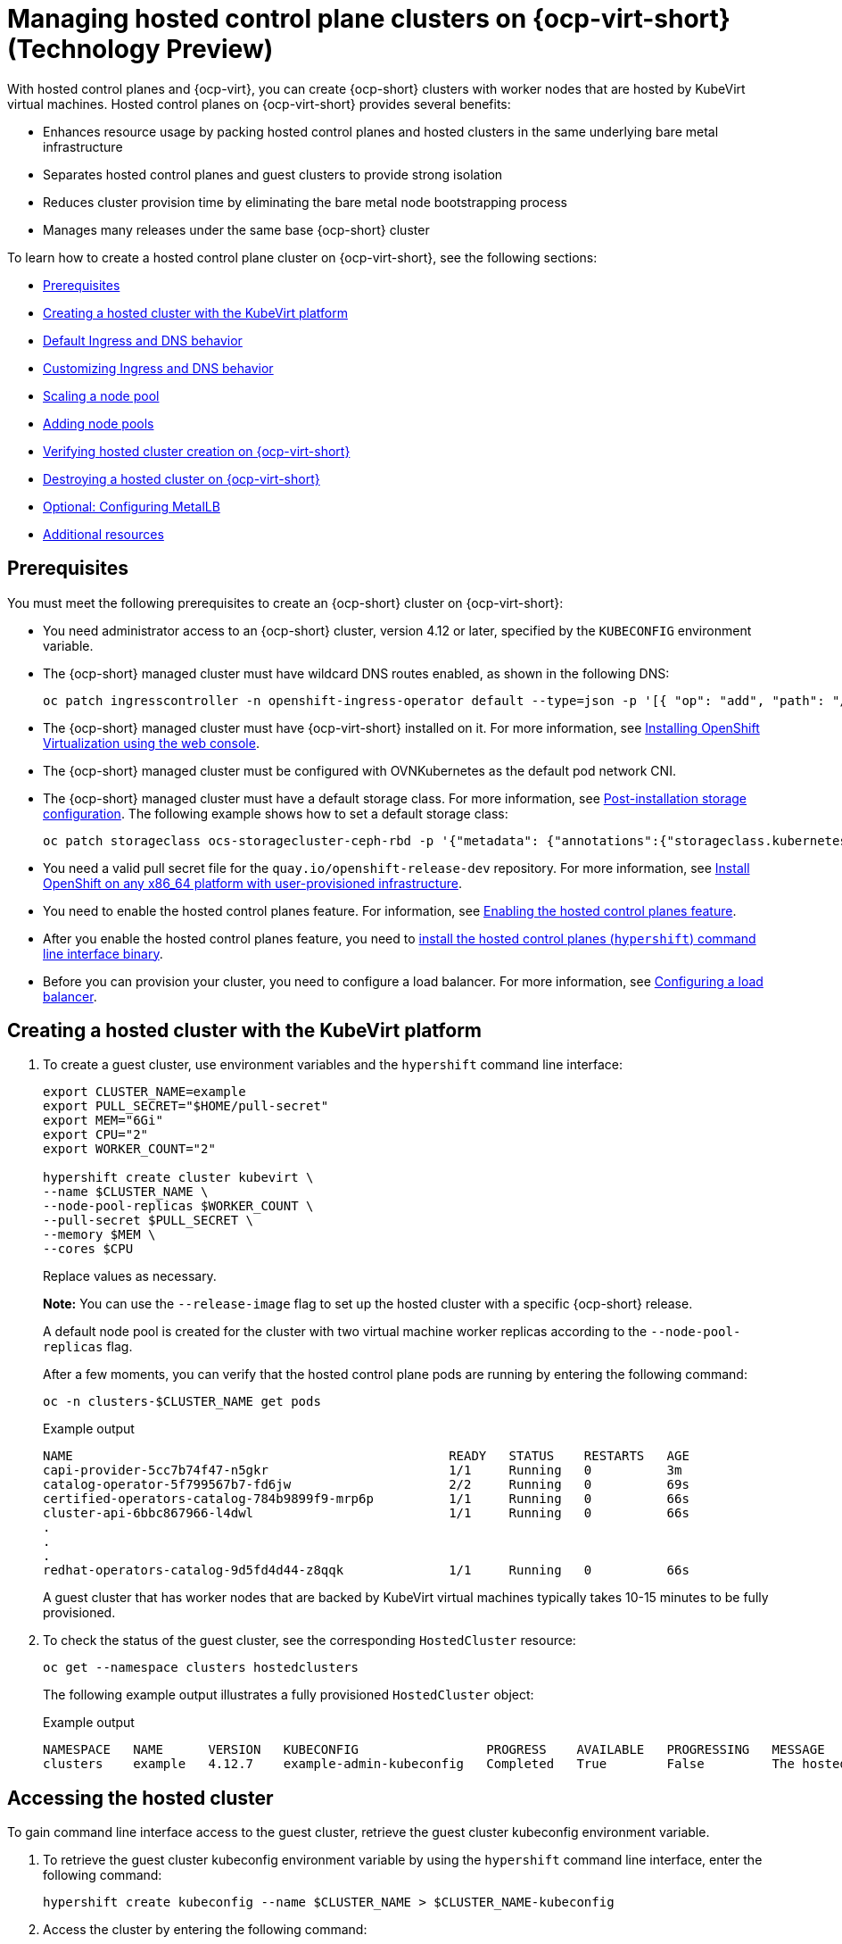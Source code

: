 [#hosted-control-planes-manage-kubevirt]
= Managing hosted control plane clusters on {ocp-virt-short} (Technology Preview)

With hosted control planes and {ocp-virt}, you can create {ocp-short} clusters with worker nodes that are hosted by KubeVirt virtual machines. Hosted control planes on {ocp-virt-short} provides several benefits: 

* Enhances resource usage by packing hosted control planes and hosted clusters in the same underlying bare metal infrastructure
* Separates hosted control planes and guest clusters to provide strong isolation
* Reduces cluster provision time by eliminating the bare metal node bootstrapping process
* Manages many releases under the same base {ocp-short} cluster

To learn how to create a hosted control plane cluster on {ocp-virt-short}, see the following sections:

* <<create-hosted-clusters-prereqs-kubevirt,Prerequisites>>
* <<creating-a-hosted-cluster-kubevirt,Creating a hosted cluster with the KubeVirt platform>>
* <<create-hosted-clusters-kubevirt-default-ingress-dns,Default Ingress and DNS behavior>>
* <<create-hosted-clusters-kubevirt-customized-ingress-dns,Customizing Ingress and DNS behavior>>
* <<create-hosted-clusters-kubevirt-scaling-node-pool,Scaling a node pool>>
* <<create-hosted-clusters-kubevirt-adding-node-pool,Adding node pools>>
* <<verifying-cluster-creation-kubevirt,Verifying hosted cluster creation on {ocp-virt-short}>>
* <<hypershift-cluster-destroy-kubevirt,Destroying a hosted cluster on {ocp-virt-short}>>
* <<hosting-service-cluster-configure-metallb-config,Optional: Configuring MetalLB>>
* <<managing-hosted-kubevirt-additional-resources,Additional resources>>

[#create-hosted-clusters-prereqs-kubevirt]
== Prerequisites

You must meet the following prerequisites to create an {ocp-short} cluster on {ocp-virt-short}:

- You need administrator access to an {ocp-short} cluster, version 4.12 or later, specified by the `KUBECONFIG` environment variable.
- The {ocp-short} managed cluster must have wildcard DNS routes enabled, as shown in the following DNS:
+
----
oc patch ingresscontroller -n openshift-ingress-operator default --type=json -p '[{ "op": "add", "path": "/spec/routeAdmission", "value": {wildcardPolicy: "WildcardsAllowed"}}]'
----
- The {ocp-short} managed cluster must have {ocp-virt-short} installed on it. For more information, see link:https://docs.openshift.com/container-platform/4.12/virt/install/installing-virt-web.html[Installing OpenShift Virtualization using the web console].
- The {ocp-short} managed cluster must be configured with OVNKubernetes as the default pod network CNI.
- The {ocp-short} managed cluster must have a default storage class. For more information, see link:https://docs.openshift.com/container-platform/4.12/post_installation_configuration/storage-configuration.html[Post-installation storage configuration]. The following example shows how to set a default storage class:
+
----
oc patch storageclass ocs-storagecluster-ceph-rbd -p '{"metadata": {"annotations":{"storageclass.kubernetes.io/is-default-class":"true"}}}'
----
- You need a valid pull secret file for the `quay.io/openshift-release-dev` repository. For more information, see link:https://console.redhat.com/openshift/install/platform-agnostic/user-provisioned[Install OpenShift on any x86_64 platform with user-provisioned infrastructure].
- You need to enable the hosted control planes feature. For information, see xref:../..//clusters/hosted_control_planes/configure_hosted_aws.adoc#enabling-the-hosted-control-planes-feature[Enabling the hosted control planes feature].
- After you enable the hosted control planes feature, you need to xref:../../clusters/hosted_control_planes/configure_hosted_aws.adoc#installing-the-hosted-control-planes-cli[install the hosted control planes (`hypershift`) command line interface binary].
- Before you can provision your cluster, you need to configure a load balancer. For more information, see <<hosting-service-cluster-configure-metallb-config,Configuring a load balancer>>.

[#creating-a-hosted-cluster-kubevirt]
== Creating a hosted cluster with the KubeVirt platform

. To create a guest cluster, use environment variables and the `hypershift` command line interface:
+
----
export CLUSTER_NAME=example
export PULL_SECRET="$HOME/pull-secret"
export MEM="6Gi"
export CPU="2"
export WORKER_COUNT="2"

hypershift create cluster kubevirt \
--name $CLUSTER_NAME \
--node-pool-replicas $WORKER_COUNT \
--pull-secret $PULL_SECRET \
--memory $MEM \
--cores $CPU
----
+
Replace values as necessary.
+
*Note:* You can use the `--release-image` flag to set up the hosted cluster with a specific {ocp-short} release.
+
A default node pool is created for the cluster with two virtual machine worker replicas according to the `--node-pool-replicas` flag.
+
After a few moments, you can verify that the hosted control plane pods are running by entering the following command:
+
----
oc -n clusters-$CLUSTER_NAME get pods
----
+
.Example output
----
NAME                                                  READY   STATUS    RESTARTS   AGE
capi-provider-5cc7b74f47-n5gkr                        1/1     Running   0          3m
catalog-operator-5f799567b7-fd6jw                     2/2     Running   0          69s
certified-operators-catalog-784b9899f9-mrp6p          1/1     Running   0          66s
cluster-api-6bbc867966-l4dwl                          1/1     Running   0          66s
.
.
.
redhat-operators-catalog-9d5fd4d44-z8qqk              1/1     Running   0          66s
----
+
A guest cluster that has worker nodes that are backed by KubeVirt virtual machines typically takes 10-15 minutes to be fully provisioned.


. To check the status of the guest cluster, see the corresponding `HostedCluster` resource:

+
----
oc get --namespace clusters hostedclusters
----
+ 
The following example output illustrates a fully provisioned `HostedCluster` object:

+
.Example output
----
NAMESPACE   NAME      VERSION   KUBECONFIG                 PROGRESS    AVAILABLE   PROGRESSING   MESSAGE
clusters    example   4.12.7    example-admin-kubeconfig   Completed   True        False         The hosted control plane is available
----

[#access-hosted-cluster-kubevirt]
== Accessing the hosted cluster

To gain command line interface access to the guest cluster, retrieve the guest cluster kubeconfig environment variable. 

. To retrieve the guest cluster kubeconfig environment variable by using the `hypershift` command line interface, enter the following command:

+
----
hypershift create kubeconfig --name $CLUSTER_NAME > $CLUSTER_NAME-kubeconfig
----

. Access the cluster by entering the following command:

+
----
oc --kubeconfig $CLUSTER_NAME-kubeconfig get nodes
----
+
.Example output
----
NAME                  STATUS   ROLES    AGE   VERSION
example-n6prw         Ready    worker   32m   v1.25.4+18eadca
example-nc6g4         Ready    worker   32m   v1.25.4+18eadca
----

. Check the cluster version by entering the following command:

+
----
oc --kubeconfig $CLUSTER_NAME-kubeconfig get clusterversion
----
+
.Example output
----
NAME      VERSION       AVAILABLE   PROGRESSING   SINCE   STATUS
version   4.12.7        True        False         5m39s   Cluster version is 4.12.7
----

[#create-hosted-clusters-kubevirt-default-ingress-dns]
== Default Ingress and DNS behavior

Every {ocp-short} cluster includes a default application Ingress controller, which must have an wildcard DNS record associated with it. By default, guest clusters that are created by using the HyperShift KubeVirt provider automatically become a subdomain of the underlying {ocp-short} cluster that the KubeVirt virtual machines run on.

For example, imagine that your {ocp-short} cluster has a default Ingress DNS entry of `*.apps.mgmt-cluster.example.com`. The default Ingress of a KubeVirt guest cluster that is named `guest` and that runs on that underlying {ocp-short} cluster is `*.apps.guest.apps.mgmt-cluster.example.com`.

*Note:* For the default Ingress DNS to work properly, the underlying cluster that hosts the KubeVirt virtual machines must allow wildcard DNS routes. You can configure this behavior by entering the following command: `oc patch ingresscontroller -n openshift-ingress-operator default --type=json -p '[{ "op": "add", "path": "/spec/routeAdmission", "value": {wildcardPolicy: "WildcardsAllowed"}}]'`

[#create-hosted-clusters-kubevirt-customized-ingress-dns]
== Customizing Ingress and DNS behavior

If you do not want to use the default Ingress and DNS behavior, you can configure a KubeVirt guest cluster with a unique base domain at creation time. This option requires manual configuration steps during creation. It involves three main steps: cluster creation, load balancer creation, and wildcard DNS configuration.

[#deploy-hosted-cluster-base-domain]
=== Deploying a hosted cluster that specifies the base domain

. To create a hosted cluster that specifies the base domain, enter the following commands:
+
----
export CLUSTER_NAME=example <1>
export PULL_SECRET="$HOME/pull-secret"
export MEM="6Gi"
export CPU="2"
export WORKER_COUNT="2"
export BASE_DOMAIN=hypershift.lab <2>

hypershift create cluster kubevirt \
--name $CLUSTER_NAME \
--node-pool-replicas $WORKER_COUNT \
--pull-secret $PULL_SECRET \
--memory $MEM \
--cores $CPU \
--base-domain $BASE_DOMAIN
----
<1> The name of the hosted cluster, which for example purposes, is `example`.
<2> The base domain, which for example purposes, is `hypershift.lab`.
+
The result is a hosted cluster that has an Ingress wildcard that is configured for the cluster name and the base domain, or as shown in this example, `.apps.example.hypershift.lab`. The hosted cluster does not finish the deployment, but remains in `Partial` status. Because you configured a base domain, you must ensure that the required DNS records and load balancer are in place.

. Enter the following command:
+
----
oc get --namespace clusters hostedclusters
----
+
.Example output
----
NAME            VERSION   KUBECONFIG                       PROGRESS   AVAILABLE   PROGRESSING   MESSAGE
example                   example-admin-kubeconfig         Partial    True        False         The hosted control plane is available
----

. Access the cluster by entering the following commands:
+
----
hypershift create kubeconfig --name $CLUSTER_NAME > $CLUSTER_NAME-kubeconfig
----
+
----
oc --kubeconfig $CLUSTER_NAME-kubeconfig get co
----
+
.Example output
----
NAME                                       VERSION   AVAILABLE   PROGRESSING   DEGRADED   SINCE   MESSAGE
console                                    4.12.7    False       False         False      30m     RouteHealthAvailable: failed to GET route (https://console-openshift-console.apps.example.hypershift.lab): Get "https://console-openshift-console.apps.example.hypershift.lab": dial tcp: lookup console-openshift-console.apps.example.hypershift.lab on 172.31.0.10:53: no such host
.
.
.
ingress                                    4.12.7    True        False         True       28m     The "default" ingress controller reports Degraded=True: DegradedConditions: One or more other status conditions indicate a degraded state: CanaryChecksSucceeding=False (CanaryChecksRepetitiveFailures: Canary route checks for the default ingress controller are failing)
----
+
The next steps fixes the errors in the output.
+
*Note:* If your cluster is on bare metal, you might need MetalLB so that you can set up load balancer services. For more information, see _Optional: Configuring MetalLB_.

[#set-up-load-balancer]
=== Setting up the load balancer 

Set up the load balancer that routes to the KubeVirt VMs and assign a wildcard DNS entry to the load balancer IP address. To do so, you need to create a load balancer service that routes Ingress traffic to the KubeVirt VMs. A `NodePort` service that exposes the hosted cluster Ingress already exists, so you can export the node ports and create the load balancer service that targets those ports.

. Export the node ports by entering the following commands:
+
----
export HTTP_NODEPORT=$(oc --kubeconfig $CLUSTER_NAME-kubeconfig get services -n openshift-ingress router-nodeport-default -o jsonpath='{.spec.ports[?(@.name=="http")].nodePort}')
export HTTPS_NODEPORT=$(oc --kubeconfig $CLUSTER_NAME-kubeconfig get services -n openshift-ingress router-nodeport-default -o jsonpath='{.spec.ports[?(@.name=="https")].nodePort}')
----

. Create the load balancer service by entering the following commands:
+
----
oc apply -f -
apiVersion: v1
kind: Service
metadata:
  labels:
    app: $CLUSTER_NAME
  name: $CLUSTER_NAME-apps
  namespace: clusters-$CLUSTER_NAME
spec:
  ports:
  - name: https-443
    port: 443
    protocol: TCP
    targetPort: ${HTTPS_NODEPORT}
  - name: http-80
    port: 80
    protocol: TCP
    targetPort: ${HTTP_NODEPORT}
  selector:
    kubevirt.io: virt-launcher
  type: LoadBalancer
----

[#set-up-wildcard-dns]
=== Setting up a wildcard DNS 

Set up up a wildcard DNS record or CNAME that references the external IP of the load balancer service.

. Export the external IP by entering the following command:
+
----
export EXTERNAL_IP=$(oc -n clusters-$CLUSTER_NAME get service $CLUSTER_NAME-apps -o jsonpath='{.status.loadBalancer.ingress[0].ip}')
----

. Configure a wildcard `*.apps.<hosted-cluster-name\>.<base-domain\>.` DNS entry that references the IP that is stored in the `$EXTERNAL_IP` path. The DNS entry must be able to route inside and outside of the cluster. If you use the example input from step 1, for the cluster that has an external IP value of `192.168.20.30`, the DNS resolutions look like this example:
+
----
dig +short test.apps.example.hypershift.lab

192.168.20.30
----

. Check the hosted cluster status and ensure that it has moved from `Partial` to `Completed` by entering the following command:
+
----
oc get --namespace clusters hostedclusters
----
+
.Example output
----
NAME            VERSION   KUBECONFIG                       PROGRESS    AVAILABLE   PROGRESSING   MESSAGE
example         4.12.7    example-admin-kubeconfig         Completed   True        False         The hosted control plane is available
----

[#create-hosted-clusters-kubevirt-scaling-node-pool]
== Scaling a node pool

. You can manually scale a NodePool by using the `oc scale` command:
+
----
NODEPOOL_NAME=${CLUSTER_NAME}-work
NODEPOOL_REPLICAS=5

oc scale nodepool/$NODEPOOL_NAME --namespace clusters --replicas=$NODEPOOL_REPLICAS
----

. After a few moments, enter the following command to see the status of the node pool:
+
----
oc --kubeconfig $CLUSTER_NAME-kubeconfig get nodes
----
+
.Example output
----
NAME                  STATUS   ROLES    AGE     VERSION
example-9jvnf         Ready    worker   97s     v1.25.4+18eadca
example-n6prw         Ready    worker   116m    v1.25.4+18eadca
example-nc6g4         Ready    worker   117m    v1.25.4+18eadca
example-thp29         Ready    worker   4m17s   v1.25.4+18eadca
example-twxns         Ready    worker   88s     v1.25.4+18eadca
----

[#create-hosted-clusters-kubevirt-adding-node-pool]
== Adding node pools

You can create node pools for a guest cluster by specifying a name, number of replicas, and any additional information, such as memory and CPU requirements.

. To create a node pool, enter the following information. In this example, the node pool has more CPUs assigned to the VMs:
+
----
export NODEPOOL_NAME=${CLUSTER_NAME}-extra-cpu
export WORKER_COUNT="2"
export MEM="6Gi"
export CPU="4"
export DISK="16"

hypershift create nodepool kubevirt \
  --cluster-name $CLUSTER_NAME \
  --name $NODEPOOL_NAME \
  --node-count $WORKER_COUNT \
  --memory $MEM \
  --cores $CPU
  --root-volume-size $DISK
----

. Check the status of the node pool by listing `nodepool` resources in the `clusters` namespace:
+
----
oc get nodepools --namespace clusters
----
+
.Example output
----
NAME                      CLUSTER         DESIRED NODES   CURRENT NODES   AUTOSCALING   AUTOREPAIR   VERSION   UPDATINGVERSION   UPDATINGCONFIG   MESSAGE
example                   example         5               5               False         False        4.12.7                                       
example-extra-cpu         example         2                               False         False                  True              True             Minimum availability requires 2 replicas, current 0 available
----

. After some time, you can check the status of the node pool by entering the following command:
+
----
oc --kubeconfig $CLUSTER_NAME-kubeconfig get nodes
----
+
.Example output
----
NAME                      STATUS   ROLES    AGE     VERSION
example-9jvnf             Ready    worker   97s     v1.25.4+18eadca
example-n6prw             Ready    worker   116m    v1.25.4+18eadca
example-nc6g4             Ready    worker   117m    v1.25.4+18eadca
example-thp29             Ready    worker   4m17s   v1.25.4+18eadca
example-twxns             Ready    worker   88s     v1.25.4+18eadca
example-extra-cpu-zh9l5   Ready    worker   2m6s    v1.25.4+18eadca
example-extra-cpu-zr8mj   Ready    worker   102s    v1.25.4+18eadca
----

. Verify that the node pool is in the status that you expect by entering this command:
+
----
oc get nodepools --namespace clusters
----
+
.Example output
----
NAME                      CLUSTER         DESIRED NODES   CURRENT NODES   AUTOSCALING   AUTOREPAIR   VERSION   UPDATINGVERSION   UPDATINGCONFIG   MESSAGE
example                   example         5               5               False         False        4.12.7                                       
example-extra-cpu         example         2               2               False         False        4.12.7  
Delete a HostedCluster
----

[#verifying-cluster-creation-kubevirt]
== Verifying hosted cluster creation on {ocp-virt-short}

To verify that your hosted cluster was successfully created, take the following steps.

. Verify that the `HostedCluster` resource transitioned to the `completed` state by entering the following command:
+
----
oc get --namespace clusters hostedclusters ${CLUSTER_NAME}
----
+
.Example output
----
NAMESPACE   NAME      VERSION   KUBECONFIG                 PROGRESS    AVAILABLE   PROGRESSING   MESSAGE
clusters    example   4.12.2    example-admin-kubeconfig   Completed   True        False         The hosted control plane is available
----

. Verify that all the cluster operators in the guest cluster are online by entering the following commands:
+
----
hypershift create kubeconfig --name $CLUSTER_NAME > $CLUSTER_NAME-kubeconfig
----
+
----
oc get co --kubeconfig=$CLUSTER_NAME-kubeconfig
----
+
.Example output
----
NAME                                       VERSION   AVAILABLE   PROGRESSING   DEGRADED   SINCE   MESSAGE
console                                    4.12.2   True        False         False      2m38s
csi-snapshot-controller                    4.12.2   True        False         False      4m3s
dns                                        4.12.2   True        False         False      2m52s
image-registry                             4.12.2   True        False         False      2m8s
ingress                                    4.12.2   True        False         False      22m
kube-apiserver                             4.12.2   True        False         False      23m
kube-controller-manager                    4.12.2   True        False         False      23m
kube-scheduler                             4.12.2   True        False         False      23m
kube-storage-version-migrator              4.12.2   True        False         False      4m52s
monitoring                                 4.12.2   True        False         False      69s
network                                    4.12.2   True        False         False      4m3s
node-tuning                                4.12.2   True        False         False      2m22s
openshift-apiserver                        4.12.2   True        False         False      23m
openshift-controller-manager               4.12.2   True        False         False      23m
openshift-samples                          4.12.2   True        False         False      2m15s
operator-lifecycle-manager                 4.12.2   True        False         False      22m
operator-lifecycle-manager-catalog         4.12.2   True        False         False      23m
operator-lifecycle-manager-packageserver   4.12.2   True        False         False      23m
service-ca                                 4.12.2   True        False         False      4m41s
storage                                    4.12.2   True        False         False      4m43s
----

[#hypershift-cluster-destroy-kubevirt]
== Destroying a hosted cluster on {ocp-virt-short}

To delete a hosted cluster on {ocp-virt-short}, enter the following command on a command line:

----
hypershift destroy cluster kubevirt --name $CLUSTER_NAME
----

Replace names where necessary.

[#hosting-service-cluster-configure-metallb-config]
=== Optional: Configuring MetalLB

You must use a load balancer, such as MetalLB. The following example shows the steps you can take to configure MetalLB after you install it. For more information about installing MetalLB, see _Installing the MetalLB Operator_ in the {ocp-short} documentation.

. Create a MetalLB instance:
+
----
oc create -f - 
apiVersion: metallb.io/v1beta1
kind: MetalLB
metadata:
  name: metallb
  namespace: metallb-system
----

. Create an address pool with an available range of IP addresses within the node network. Replace the following IP address ranges with an unused pool of available IP addresses in your network.
+
----
oc create -f - 
apiVersion: metallb.io/v1beta1
kind: IPAddressPool
metadata:
  name: metallb
  namespace: metallb-system
spec:
  addresses:
  - 192.168.216.32-192.168.216.122
----

. Advertise the address pool by using L2 protocol:
+
----
oc create -f - 
apiVersion: metallb.io/v1beta1
kind: L2Advertisement
metadata:
  name: l2advertisement
  namespace: metallb-system
spec:
  ipAddressPools:
   - metallb
----

[#managing-hosted-kubevirt-additional-resources]
== Additional resources

* For more information about MetalLB, see link:https://docs.openshift.com/container-platform/4.12/networking/metallb/metallb-operator-install.html[Installing the MetalLB Operator].
